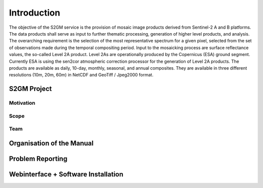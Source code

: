 ############
Introduction
############

The objective of the S2GM service is the provision of mosaic image products derived from Sentinel-2 A and B platforms. The data products shall serve as input to further thematic processing, generation of higher level products, and analysis. The overarching requirement is the selection of the most representative spectrum for a given pixel, selected from the set of observations made during the temporal compositing period.
Input to the mosaicking process are surface reflectance values, the so-called Level 2A product. Level 2As are operationally produced by the Copernicus (ESA) ground segment. Currently ESA is using the sen2cor atmospheric correction processor for the generation of Level 2A products.
The products are available as daily, 10-day, monthly, seasonal, and annual composites. They are available in three different resolutions (10m, 20m, 60m) in NetCDF and GeoTiff / Jpeg2000 format.

S2GM Project
************

Motivation
==========

Scope
=====

Team
====

Organisation of the Manual
**************************

Problem Reporting
*****************

Webinterface + Software Installation
************************************
